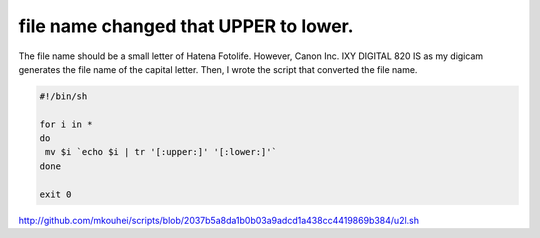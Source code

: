 file name changed that UPPER to lower.
======================================

The file name should be a small letter of Hatena Fotolife. However, Canon Inc. IXY DIGITAL 820 IS as my digicam generates the file name of the capital letter. Then, I wrote the script that converted the file name.


.. code-block:: sh


   #!/bin/sh
    
   for i in *
   do
    mv $i `echo $i | tr '[:upper:]' '[:lower:]'`
   done
    
   exit 0


http://github.com/mkouhei/scripts/blob/2037b5a8da1b0b03a9adcd1a438cc4419869b384/u2l.sh






.. author:: default
.. categories:: programming
.. tags::
.. comments::

